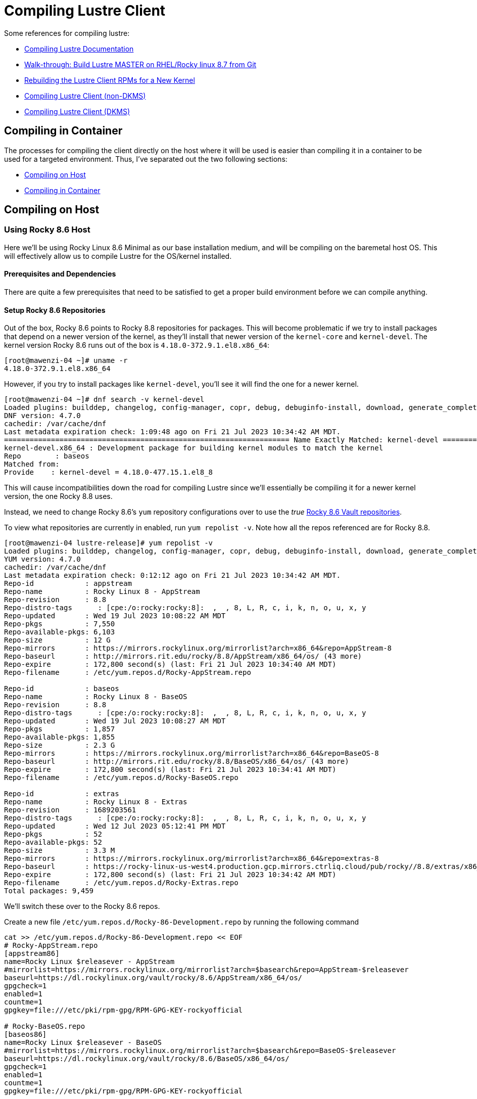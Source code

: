 = Compiling Lustre Client

:toc: auto
:showtitle:
:source-highlighter: highlight.js

Some references for compiling lustre:

* https://wiki.lustre.org/Compiling_Lustre[Compiling Lustre Documentation]
* https://wiki.whamcloud.com/pages/viewpage.action?pageId=258179277[Walk-through: Build Lustre MASTER on RHEL/Rocky linux 8.7 from Git]
* https://wiki.whamcloud.com/display/PUB/Rebuilding+the+Lustre-client+rpms+for+a+new+kernel[Rebuilding the Lustre Client RPMs for a New Kernel]
* https://wiki.lustre.org/Compiling_Lustre#Lustre_Client_(All_other_Builds)[Compiling Lustre Client (non-DKMS)]
* https://wiki.lustre.org/Compiling_Lustre#Lustre_Client_(DKMS_Packages_only)[Compiling Lustre Client (DKMS)]

== Compiling in Container

The processes for compiling the client directly on the host where it will be used is easier than compiling it in a container to be used for a targeted environment.
Thus, I've separated out the two following sections:

* <<on_host>>
* <<in_container>>

== Compiling on Host [[on_host]]

=== Using Rocky 8.6 Host

Here we'll be using Rocky Linux 8.6 Minimal as our base installation medium, and will be compiling on the baremetal host OS.
This will effectively allow us to compile Lustre for the OS/kernel installed.

==== Prerequisites and Dependencies

There are quite a few prerequisites that need to be satisfied to get a proper build environment before we can compile anything.

==== Setup Rocky 8.6 Repositories

Out of the box, Rocky 8.6 points to Rocky 8.8 repositories for packages. This will become problematic if we try to install
packages that depend on a newer version of the kernel, as they'll install that newer version of the `kernel-core` and `kernel-devel`.
The kernel version Rocky 8.6 runs out of the box is `4.18.0-372.9.1.el8.x86_64`:

[,console]
----
[root@mawenzi-04 ~]# uname -r
4.18.0-372.9.1.el8.x86_64
----

However, if you try to install packages like `kernel-devel`, you'll see it will find the one for a newer kernel.

[,console]
----
[root@mawenzi-04 ~]# dnf search -v kernel-devel
Loaded plugins: builddep, changelog, config-manager, copr, debug, debuginfo-install, download, generate_completion_cache, groups-manager, needs-restarting, playground, repoclosure, repodiff, repograph, repomanage, reposync
DNF version: 4.7.0
cachedir: /var/cache/dnf
Last metadata expiration check: 1:09:48 ago on Fri 21 Jul 2023 10:34:42 AM MDT.
=================================================================== Name Exactly Matched: kernel-devel ====================================================================
kernel-devel.x86_64 : Development package for building kernel modules to match the kernel
Repo        : baseos
Matched from:
Provide    : kernel-devel = 4.18.0-477.15.1.el8_8
----

This will cause incompatibilities down the road for compiling Lustre since we'll essentially be compiling it for a newer kernel version, the one Rocky 8.8 uses.

Instead, we need to change Rocky 8.6's `yum` repository configurations over to use the _true_ https://dl.rockylinux.org/vault/rocky/8.6/[Rocky 8.6 Vault repositories].

To view what repositories are currently in enabled, run `yum repolist -v`. Note how all the repos referenced are for Rocky 8.8.

[,console]
----
[root@mawenzi-04 lustre-release]# yum repolist -v
Loaded plugins: builddep, changelog, config-manager, copr, debug, debuginfo-install, download, generate_completion_cache, groups-manager, needs-restarting, playground, repoclosure, repodiff, repograph, repomanage, reposync
YUM version: 4.7.0
cachedir: /var/cache/dnf
Last metadata expiration check: 0:12:12 ago on Fri 21 Jul 2023 10:34:42 AM MDT.
Repo-id            : appstream
Repo-name          : Rocky Linux 8 - AppStream
Repo-revision      : 8.8
Repo-distro-tags      : [cpe:/o:rocky:rocky:8]:  ,  , 8, L, R, c, i, k, n, o, u, x, y
Repo-updated       : Wed 19 Jul 2023 10:08:22 AM MDT
Repo-pkgs          : 7,550
Repo-available-pkgs: 6,103
Repo-size          : 12 G
Repo-mirrors       : https://mirrors.rockylinux.org/mirrorlist?arch=x86_64&repo=AppStream-8
Repo-baseurl       : http://mirrors.rit.edu/rocky/8.8/AppStream/x86_64/os/ (43 more)
Repo-expire        : 172,800 second(s) (last: Fri 21 Jul 2023 10:34:40 AM MDT)
Repo-filename      : /etc/yum.repos.d/Rocky-AppStream.repo

Repo-id            : baseos
Repo-name          : Rocky Linux 8 - BaseOS
Repo-revision      : 8.8
Repo-distro-tags      : [cpe:/o:rocky:rocky:8]:  ,  , 8, L, R, c, i, k, n, o, u, x, y
Repo-updated       : Wed 19 Jul 2023 10:08:27 AM MDT
Repo-pkgs          : 1,857
Repo-available-pkgs: 1,855
Repo-size          : 2.3 G
Repo-mirrors       : https://mirrors.rockylinux.org/mirrorlist?arch=x86_64&repo=BaseOS-8
Repo-baseurl       : http://mirrors.rit.edu/rocky/8.8/BaseOS/x86_64/os/ (43 more)
Repo-expire        : 172,800 second(s) (last: Fri 21 Jul 2023 10:34:41 AM MDT)
Repo-filename      : /etc/yum.repos.d/Rocky-BaseOS.repo

Repo-id            : extras
Repo-name          : Rocky Linux 8 - Extras
Repo-revision      : 1689203561
Repo-distro-tags      : [cpe:/o:rocky:rocky:8]:  ,  , 8, L, R, c, i, k, n, o, u, x, y
Repo-updated       : Wed 12 Jul 2023 05:12:41 PM MDT
Repo-pkgs          : 52
Repo-available-pkgs: 52
Repo-size          : 3.3 M
Repo-mirrors       : https://mirrors.rockylinux.org/mirrorlist?arch=x86_64&repo=extras-8
Repo-baseurl       : https://rocky-linux-us-west4.production.gcp.mirrors.ctrliq.cloud/pub/rocky//8.8/extras/x86_64/os/ (43 more)
Repo-expire        : 172,800 second(s) (last: Fri 21 Jul 2023 10:34:42 AM MDT)
Repo-filename      : /etc/yum.repos.d/Rocky-Extras.repo
Total packages: 9,459
----

We'll switch these over to the Rocky 8.6 repos.

Create a new file `/etc/yum.repos.d/Rocky-86-Development.repo` by running the following command

[,bash]
----
cat >> /etc/yum.repos.d/Rocky-86-Development.repo << EOF
# Rocky-AppStream.repo
[appstream86]
name=Rocky Linux $releasever - AppStream
#mirrorlist=https://mirrors.rockylinux.org/mirrorlist?arch=$basearch&repo=AppStream-$releasever
baseurl=https://dl.rockylinux.org/vault/rocky/8.6/AppStream/x86_64/os/
gpgcheck=1
enabled=1
countme=1
gpgkey=file:///etc/pki/rpm-gpg/RPM-GPG-KEY-rockyofficial

# Rocky-BaseOS.repo
[baseos86]
name=Rocky Linux $releasever - BaseOS
#mirrorlist=https://mirrors.rockylinux.org/mirrorlist?arch=$basearch&repo=BaseOS-$releasever
baseurl=https://dl.rockylinux.org/vault/rocky/8.6/BaseOS/x86_64/os/
gpgcheck=1
enabled=1
countme=1
gpgkey=file:///etc/pki/rpm-gpg/RPM-GPG-KEY-rockyofficial

# Rocky-Devel.repo
[devel86]
name=Rocky Linux $releasever - Devel WARNING! FOR BUILDROOT AND KOJI USE
#mirrorlist=https://mirrors.rockylinux.org/mirrorlist?arch=$basearch&repo=Devel-$releasever
baseurl=https://dl.rockylinux.org/vault/rocky/8.6/Devel/x86_64/os/
gpgcheck=1
enabled=1
countme=1
gpgkey=file:///etc/pki/rpm-gpg/RPM-GPG-KEY-rockyofficial

# Rocky-Extras.repo
[extras86]
name=Rocky Linux $releasever - Extras
#mirrorlist=https://mirrors.rockylinux.org/mirrorlist?arch=$basearch&repo=extras-$releasever
baseurl=https://dl.rockylinux.org/vault/rocky/8.6/extras/x86_64/os/
gpgcheck=1
enabled=1
countme=1
gpgkey=file:///etc/pki/rpm-gpg/RPM-GPG-KEY-rockyofficial

# Rocky-PowerTools.repo
[powertools86]
name=Rocky Linux $releasever - PowerTools
#mirrorlist=https://mirrors.rockylinux.org/mirrorlist?arch=$basearch&repo=PowerTools-$releasever
baseurl=https://dl.rockylinux.org/vault/rocky/8.6/PowerTools/x86_64/os/
gpgcheck=1
enabled=1
countme=1
gpgkey=file:///etc/pki/rpm-gpg/RPM-GPG-KEY-rockyofficial
EOF
----

Then, disable the original 8.8 repos, and enable the 8.6 repos (if you haven't already).

[,bash]
----
dnf config-manager --disable appstream baseos extras
dnf config-manager --enable appstream86 baseos86 extras86 devel86 powertools86
----

Now, when we search for `kernel-devel`, we see the correct kernel version:

[,console]
----
[root@mawenzi-04 yum.repos.d]# dnf search kernel-devel -v
Loaded plugins: builddep, changelog, config-manager, copr, debug, debuginfo-install, download, generate_completion_cache, groups-manager, needs-restarting, playground, repoclosure, repodiff, repograph, repomanage, reposync
DNF version: 4.7.0
cachedir: /var/cache/dnf
Rocky Linux 8 - AppStream                                                                                                                  1.4 MB/s |  11 MB     00:07
Rocky Linux 8 - BaseOS                                                                                                                     3.7 MB/s | 9.0 MB     00:02
Rocky Linux 8 - Extras                                                                                                                     8.0 kB/s |  12 kB     00:01
=================================================================== Name Exactly Matched: kernel-devel ====================================================================
kernel-devel.x86_64 : Development package for building kernel modules to match the kernel
Repo        : baseos86
Matched from:
Provide    : kernel-devel = 4.18.0-372.32.1.el8_6
----

==== Prerequisite Packages

Install prerequisite software tools on the build server:

First, install DNF plugins package.

[,bash]
----
dnf install -y dnf-plugins-core
----

Next, install Extra Packages for Enterprise Linux (EPEL) release.

[,bash]
----
dnf install -y epel-release
----

Install the "Development Tools" group. This will also pull in the `kernel-headers` 
and `kernel-devel` packages as dependencies.

[,bash]
----
dnf groupinstall -y "Development Tools"
----

Install the remaining dependecies for compiling the Lustre client:

[,bash]
----
dnf install -y         \
    audit-libs-devel   \
    bc                 \
    binutils-devel     \
    git                \
    json-c-devel       \
    kernel-abi-stablelists \
    kernel-devel       \
    kernel-debug-devel \
    kernel-rpm-macros  \
    libaio-devel       \
    libattr-devel      \
    libblkid-devel     \
    libmount           \
    libmount-devel     \
    libnl3-devel       \
    libselinux-devel   \
    libssh-devel       \
    libtirpc-devel     \
    libuuid-devel      \
    libyaml            \
    libyaml-devel      \
    llvm-toolset       \
    pciutils-devel     \
    ncurses-devel      \
    openssl-devel      \
    perl               \
    perl-devel         \
    python39           \
    python3-devel      \
    python3-docutils   \
    redhat-lsb         \
    texinfo            \
    texinfo-tex        
----

Update `dnf`:

[bash]
----
dnf update
----

==== MOFED Drivers

If we're compiling the Lustre client with MOFED InfiniBand support, we need to make sure we've built and installed MOFED drivers for the unpatched kernel we're currently running. In our case for Rocky 8.6, this is `4.18.0-372.9.1.el8.x86_64`.

View https://docs.nvidia.com/networking/display/MLNXOFEDv461000/Installing+Mellanox+OFED[Nvidia's Installing Mellanox OFED] or my xref:docs-site:learning:/infiniband/infiniband#_mofed_installation[InfiniBand MOFED Installation notes] for more depth information. Below is a brief synopsis of the install process.

Go to the https://network.nvidia.com/products/infiniband-drivers/linux/mlnx_ofed/[Nvidia Download Center], and download `5.4-3.7.5.0-LTS -> RHEL/CentOS/Rocky -> RHEL/Rocky 8.6 -> MLNX_OFED_LINUX-5.4-3.7.5.0-rhel8.6-x86_64.tgz` to your build environment home.

Untar it: `tar -xzvf MLNX_OFED_LINUX-5.4-3.7.5.0-rhel8.6-x86_64.tgz`

There's a few ways to go about installing MOFED here. One option is to use the `mlnxofedinstall` script provided to install. The other is to use your package manager, in our case DNF, to install the RPMs as a local repo.

**Using DNF**:

Create a new yum repo, enabled, with GPG check disabled.

[,bash]
----
cat >> /etc/yum.repos.d/Mellanox-OFED.repo << EOF
[mlnx_ofed]
name=MLNX_OFED Repository
baseurl=file:///root/MLNX_OFED_LINUX-5.4-3.7.5.0-rhel8.6-x86_64/RPMS
enabled=1
gpgcheck=0
EOF
----

Running a `dnf search mlnx-ofed-` should show:

[,console]
----
[root@mawenzi-04 MLNX_OFED_LINUX-5.4-3.7.5.0-rhel8.6-x86_64]# dnf search mlnx-ofed-
Rocky Linux 8 - Devel WARNING! FOR BUILDROOT AND KOJI USE                                                                                  2.1 MB/s | 4.3 MB     00:02
Last metadata expiration check: 0:00:01 ago on Fri 04 Aug 2023 09:45:38 AM MDT.
======================================================================== Name Matched: mlnx-ofed- =========================================================================
mlnx-ofed-all.noarch : MLNX_OFED all installer package  (with KMP support)
mlnx-ofed-all-user-only.noarch : MLNX_OFED all-user-only installer package  (User Space packages only)
mlnx-ofed-basic.noarch : MLNX_OFED basic installer package  (with KMP support)
mlnx-ofed-basic-user-only.noarch : MLNX_OFED basic-user-only installer package  (User Space packages only)
mlnx-ofed-bluefield.noarch : MLNX_OFED bluefield installer package  (with KMP support)
mlnx-ofed-bluefield-user-only.noarch : MLNX_OFED bluefield-user-only installer package  (User Space packages only)
mlnx-ofed-dpdk.noarch : MLNX_OFED dpdk installer package  (with KMP support)
mlnx-ofed-dpdk-upstream-libs.noarch : MLNX_OFED dpdk-upstream-libs installer package  (with KMP support)
mlnx-ofed-dpdk-upstream-libs-user-only.noarch : MLNX_OFED dpdk-upstream-libs-user-only installer package  (User Space packages only)
mlnx-ofed-dpdk-user-only.noarch : MLNX_OFED dpdk-user-only installer package  (User Space packages only)
mlnx-ofed-eth-only-user-only.noarch : MLNX_OFED eth-only-user-only installer package  (User Space packages only)
mlnx-ofed-guest.noarch : MLNX_OFED guest installer package  (with KMP support)
mlnx-ofed-guest-user-only.noarch : MLNX_OFED guest-user-only installer package  (User Space packages only)
mlnx-ofed-hpc.noarch : MLNX_OFED hpc installer package  (with KMP support)
mlnx-ofed-hpc-user-only.noarch : MLNX_OFED hpc-user-only installer package  (User Space packages only)
mlnx-ofed-hypervisor.noarch : MLNX_OFED hypervisor installer package  (with KMP support)
mlnx-ofed-hypervisor-user-only.noarch : MLNX_OFED hypervisor-user-only installer package  (User Space packages only)
mlnx-ofed-kernel-only.noarch : MLNX_OFED kernel-only installer package  (with KMP support)
mlnx-ofed-vma.noarch : MLNX_OFED vma installer package  (with KMP support)
mlnx-ofed-vma-eth.noarch : MLNX_OFED vma-eth installer package  (with KMP support)
mlnx-ofed-vma-eth-user-only.noarch : MLNX_OFED vma-eth-user-only installer package  (User Space packages only)
mlnx-ofed-vma-user-only.noarch : MLNX_OFED vma-user-only installer package  (User Space packages only)
mlnx-ofed-vma-vpi.noarch : MLNX_OFED vma-vpi installer package  (with KMP support)
mlnx-ofed-vma-vpi-user-only.noarch : MLNX_OFED vma-vpi-user-only installer package  (User Space packages only)
mlnx-ofed-xlio.noarch : MLNX_OFED xlio installer package  (with KMP support)
mlnx-ofed-xlio-user-only.noarch : MLNX_OFED xlio-user-only installer package  (User Space packages only)
----

Install `mlnx-ofed-all` (with KMP support) using `dnf`:

[,bash]
----
dnf install mlnx-ofed-all
----

Once this has finished, you should have installed all the required kernel modules and supporting packages that the Lustre build process needs to reference. It is not required to actually _load_ the modules; they just need to be present. You can check their existence under `/usr/src/`:

[,console]
----
[root@mawenzi-04 MLNX_OFED_LINUX-5.4-3.7.5.0-rhel8.6-x86_64]# ls /usr/src/
debug  kernels  mlnx-ofa_kernel-5.4  ofa_kernel  ofa_kernel-5.4
----

**Using the Install Script**:

TODO: This has not been explored enough to capture notes on.

==== Building Client

Clone the Lustre repository from whamcloud.

[,bash]
----
git clone https://review.whamcloud.com/fs/lustre-release
----

Prepare the Makefile:

[,bash]
----
sh autogen.sh
----

Configure the build for just building the client, and point it at your kernel/MOFED sources:

[,bash]
----
./configure \
    --disable-server \
    --enable-client \
    --with-linux=/usr/src/kernels/4.18.0-372.32.1.el8_6.x86_64 \
    --with-o2ib=/usr/src/ofa_kernel/default
----

`make` the RPMs:

[,bash]
----
make rpms
----

Once it finishes, you should end up with all the RPMs and sources dumped into the `lustre-release` repo root:

[,console]
----
[root@mawenzi-04 lustre-release]# ls ~/lustre-release/{*.rpm,*.tar.gz}
/root/lustre-release/kmod-lustre-client-2.15.56_124_g3ebc8e0-1.el8.x86_64.rpm
/root/lustre-release/kmod-lustre-client-debuginfo-2.15.56_124_g3ebc8e0-1.el8.x86_64.rpm
/root/lustre-release/kmod-lustre-client-tests-2.15.56_124_g3ebc8e0-1.el8.x86_64.rpm
/root/lustre-release/kmod-lustre-client-tests-debuginfo-2.15.56_124_g3ebc8e0-1.el8.x86_64.rpm
/root/lustre-release/lustre-2.15.56_124_g3ebc8e0-1.src.rpm
/root/lustre-release/lustre-2.15.56_124_g3ebc8e0.tar.gz
/root/lustre-release/lustre-client-2.15.56_124_g3ebc8e0-1.el8.x86_64.rpm
/root/lustre-release/lustre-client-debuginfo-2.15.56_124_g3ebc8e0-1.el8.x86_64.rpm
/root/lustre-release/lustre-client-debugsource-2.15.56_124_g3ebc8e0-1.el8.x86_64.rpm
/root/lustre-release/lustre-client-devel-2.15.56_124_g3ebc8e0-1.el8.x86_64.rpm
/root/lustre-release/lustre-client-tests-2.15.56_124_g3ebc8e0-1.el8.x86_64.rpm
/root/lustre-release/lustre-client-tests-debuginfo-2.15.56_124_g3ebc8e0-1.el8.x86_64.rpm
/root/lustre-release/lustre-iokit-2.15.56_124_g3ebc8e0-1.el8.x86_64.rpm
----

== Compiling in Container [[in_container]]

== Compiling within an OpenSUSE 15.5 Docker Container

Create the following `zypper` repofile for Mellanox OFED:

[,bash]
----
cat >> /etc/zypp/repos.d/Mellanox-OFED.repo << EOF
[mlnx_ofed_5.8-3.0.7.0_base]
name=Mellanox Technologies sles15sp5-$basearch mlnx_ofed 5.8-3.0.7.0 GA
baseurl=http://linux.mellanox.com/public/repo/mlnx_ofed/5.8-3.0.7.0/sles15sp5/$basearch
enabled=1
autorefresh=1
path=/
type=rpm-md
keeppackages=0
EOF
----

Create the following `Dockerfile`:

[,dockerfile]
----
FROM opensuse-leap:15.5 AS oss-leap-155

RUN zypper install -y vim tar git python39

RUN zypper install -y \
    kernel-default-devel \
    kernel-devel \
    kernel-syms \
    kernel-source

RUN zypper install -y libyaml-devel libmount-devel
    

ENTRYPOINT ["/usr/bin/bash"]
----

== On-Host Builds


=== Building for Ubuntu

Here we're building for Ubuntu 22.04.

Install the build dependencies:

[,bash]
----
#!/bin/bash

set -ex

# Install dependencies
apt-get install -y \
	module-assistant \
	libreadline-dev \
	debhelper \
	dpatch \
	automake \
	pkg-config \
	libtool \
	libyaml-dev \
	libnl-genl-3-dev \
	libselinux-dev \
	libsnmp-dev \
	mpi-default-dev \
	bzip2 \
	quilt \
	linux-headers-$(uname -r) \
	rsync \
	libssl-dev \
	libpython3-dev \
	swig

LUSTRE_DIR=/root/ccarlson/lustre-release

# e.g: generic
KERNEL_FLAVOR=$(uname -r | tr '-' '\n' | tail -1)

# e.g: 5.15.0-83
KERNEL_VERSION=$(uname -r | sed -e "s:-${KERNEL_FLAVOR}$::g")

# e.g: /usr/src/linux-headers-5.15.0-83
LINUX_KERNEL_DIR=$(ls -d -1 /usr/src/linux-*headers-${KERNEL_VERSION})

# e.g: /usr/src/linux-headers-5.15.0-83-generic/
LINUX_OBJ_DIR=$(ls -d -1 /usr/src/linux-*headers-${KERNEL_VERSION}-${KERNEL_FLAVOR})

# e.g: /usr/src/ofa_kernel/default
# MOFED_SRC_DIR="/usr/src/mlnx-ofed-kernel-23.07"
MOFED_SRC_DIR="/usr/src/ofa_kernel/default"

# Configure build options then build debian packages
cd $LUSTRE_DIR && sh autogen.sh && ./configure \
	--disable-server \
	--enable-client \
	--with-linux=${LINUX_KERNEL_DIR} \
	--with-linux-obj=${LINUX_OBJ_DIR} \
	--with-o2ib=${MOFED_SRC_DIR} \
	&& make debs
----
